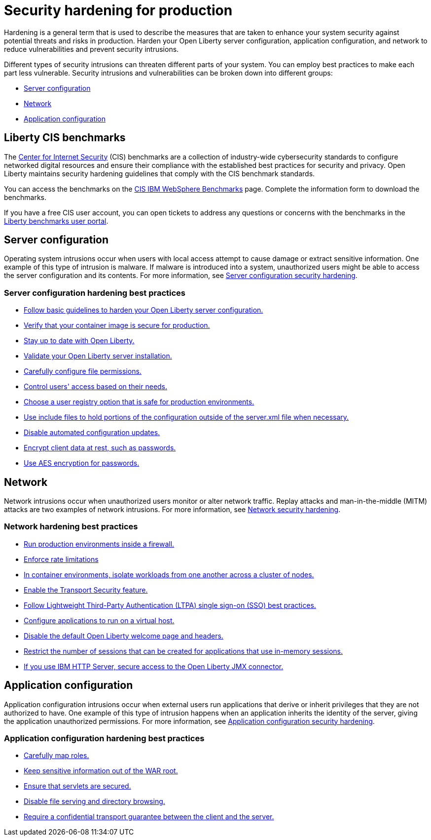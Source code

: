 // Copyright (c) 2020 IBM Corporation and others.
// Licensed under Creative Commons Attribution-NoDerivatives
// 4.0 International (CC BY-ND 4.0)
//   https://creativecommons.org/licenses/by-nd/4.0/
//
// Contributors:
//     IBM Corporation
//
:page-description: It is important to harden your Open Liberty server for production to reduce vulnerabilities and prevent security intrusions.
:seo-title: Security hardening for production - OpenLiberty.io
:seo-description: It is important to harden your Open Liberty server for production to reduce vulnerabilities and prevent security intrusions.
:page-layout: general-reference
:page-type: general
= Security hardening for production

Hardening is a general term that is used to describe the measures that are taken to enhance your system security against potential threats and risks in production.
Harden your Open Liberty server configuration, application configuration, and network to reduce vulnerabilities and prevent security intrusions.

Different types of security intrusions can threaten different parts of your system.
You can employ best practices to make each part less vulnerable.
Security intrusions and vulnerabilities can be broken down into different groups:

* <<#server-configuration,Server configuration>>
* <<#network,Network>>
* <<#application-configuration,Application configuration>>


== Liberty CIS benchmarks
The https://www.cisecurity.org[Center for Internet Security] (CIS) benchmarks are a collection of industry-wide cybersecurity standards to configure networked digital resources and ensure their compliance with the established best practices for security and privacy. Open Liberty maintains security hardening guidelines that comply with the CIS benchmark standards.

You can access the benchmarks on the https://www.cisecurity.org/benchmark/websphere[CIS IBM WebSphere Benchmarks] page. Complete the information form to download the benchmarks.

If you have a free CIS user account, you can open tickets to address any questions or concerns with the benchmarks in the https://workbench.cisecurity.org/benchmarks/7724[Liberty benchmarks user portal].


[#server-configuration]
== Server configuration
Operating system intrusions occur when users with local access attempt to cause damage or extract sensitive information.
One example of this type of intrusion is malware.
If malware is introduced into a system, unauthorized users might be able to access the server configuration and its contents.
For more information, see xref:server-configuration-hardening.adoc[Server configuration security hardening].

=== Server configuration hardening best practices
* <<server-configuration-hardening.adoc#basic-best-practices,Follow basic guidelines to harden your Open Liberty server configuration.>>
* <<server-configuration-hardening.adoc#ol-images,Verify that your container image is secure for production.>>
* <<server-configuration-hardening.adoc#current-version,Stay up to date with Open Liberty.>>
* <<server-configuration-hardening.adoc#installation-validation,Validate your Open Liberty server installation.>>
* <<server-configuration-hardening.adoc#unix-file-permissions,Carefully configure file permissions.>>
* <<server-configuration-hardening.adoc#access-control,Control users' access based on their needs.>>
* <<server-configuration-hardening.adoc#user-registries,Choose a user registry option that is safe for production environments.>>
* <<server-configuration-hardening.adoc#include-file-processing, Use include files to hold portions of the configuration outside of the server.xml file when necessary.>>
* <<server-configuration-hardening.adoc#automated-updates,Disable automated configuration updates.>>
* <<server-configuration-hardening.adoc#client-data,Encrypt client data at rest, such as passwords.>>
* <<server-configuration-hardening.adoc#password-encryption,Use AES encryption for passwords.>>

[#network]
== Network
Network intrusions occur when unauthorized users monitor or alter network traffic.
Replay attacks and man-in-the-middle (MITM) attacks are two examples of network intrusions.
For more information, see xref:network-hardening.adoc[Network security hardening].

=== Network hardening best practices
* <<network-hardening.adoc#firewalls,Run production environments inside a firewall.>>
* <<network-hardening.adoc#rate-limiting,Enforce rate limitations>>
* <<network-hardening.adoc#security-in-containers,In container environments, isolate workloads from one another across a cluster of nodes.>>
* <<network-hardening.adoc#tls,Enable the Transport Security feature.>>
* <<network-hardening.adoc#ltpa,Follow Lightweight Third-Party Authentication (LTPA) single sign-on (SSO) best practices.>>
* <<network-hardening.adoc#virtual-hosts,Configure applications to run on a virtual host.>>
* <<network-hardening.adoc#welcome-page-headers,Disable the default Open Liberty welcome page and headers.>>
* <<network-hardening.adoc#session-overflow,Restrict the number of sessions that can be created for applications that use in-memory sessions.>>
* <<network-hardening.adoc#jmx-connector,If you use IBM HTTP Server, secure access to the Open Liberty JMX connector.>>

[#application-configuration]
== Application configuration
Application configuration intrusions occur when external users run applications that derive or inherit privileges that they are not authorized to have.
One example of this type of intrusion happens when an application inherits the identity of the server, giving the application unauthorized permissions.
For more information, see xref:application-configuration-hardening.adoc[Application configuration security hardening].

=== Application configuration hardening best practices
* <<application-configuration-hardening.adoc#user-roles-access,Carefully map roles.>>
* <<application-configuration-hardening.adoc#web-server-document-root,Keep sensitive information out of the WAR root.>>
* <<application-configuration-hardening.adoc#secure-servlets,Ensure that servlets are secured.>>
* <<application-configuration-hardening.adoc#file-serving-dir-browsing,Disable file serving and directory browsing.>>
* <<application-configuration-hardening.adoc#confidential-transport-guarantee,Require a confidential transport guarantee between the client and the server.>>
